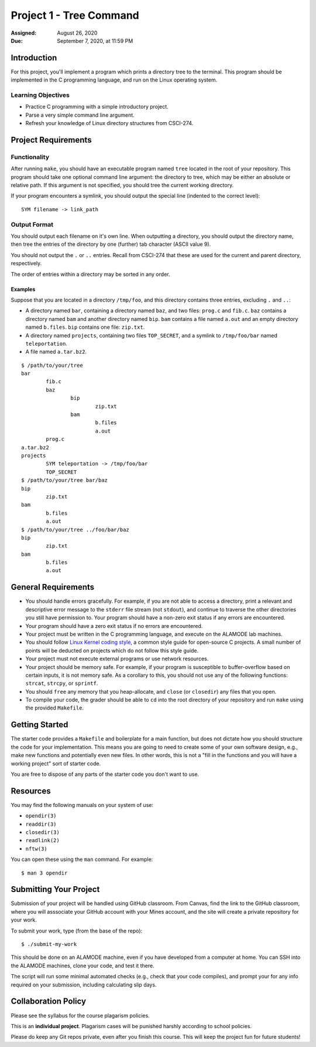 Project 1 - Tree Command
========================

:Assigned: August 26, 2020
:Due: September 7, 2020, at 11:59 PM

Introduction
------------

For this project, you'll implement a program which prints a directory
tree to the terminal.  This program should be implemented in the C
programming language, and run on the Linux operating system.

Learning Objectives
~~~~~~~~~~~~~~~~~~~

- Practice C programming with a simple introductory project.

- Parse a very simple command line argument.

- Refresh your knowledge of Linux directory structures from CSCI-274.

Project Requirements
--------------------

Functionality
~~~~~~~~~~~~~
After running ``make``, you should have an executable program named
``tree`` located in the root of your repository.  This program should
take one optional command line argument: the directory to tree, which
may be either an absolute or relative path.  If this argument is not
specified, you should tree the current working directory.

If your program encounters a symlink, you should output the special
line (indented to the correct level)::

    SYM filename -> link_path

Output Format
~~~~~~~~~~~~~

You should output each filename on it's own line.  When outputting a
directory, you should output the directory name, then tree the entries
of the directory by one (further) tab character (ASCII value 9).

You should not output the ``.`` or ``..`` entries.  Recall from
CSCI-274 that these are used for the current and parent directory,
respectively.

The order of entries within a directory may be sorted in any order.

Examples
^^^^^^^^

Suppose that you are located in a directory ``/tmp/foo``, and this
directory contains three entries, excluding ``.`` and ``..``:

- A directory named ``bar``, containing a directory named ``baz``, and
  two files: ``prog.c`` and ``fib.c``.  ``baz`` contains a directory
  named ``bam`` and another directory named ``bip``.  ``bam`` contains
  a file named ``a.out`` and an empty directory named ``b.files``.
  ``bip`` contains one file: ``zip.txt``.

- A directory named ``projects``, containing two files ``TOP_SECRET``,
  and a symlink to ``/tmp/foo/bar`` named ``teleportation``.

- A file named ``a.tar.bz2``.

::

    $ /path/to/your/tree
    bar
            fib.c
            baz
                    bip
                            zip.txt
                    bam
                            b.files
                            a.out
            prog.c
    a.tar.bz2
    projects
            SYM teleportation -> /tmp/foo/bar
            TOP_SECRET
    $ /path/to/your/tree bar/baz
    bip
            zip.txt
    bam
            b.files
            a.out
    $ /path/to/your/tree ../foo/bar/baz
    bip
            zip.txt
    bam
            b.files
            a.out

General Requirements
--------------------

- You should handle errors gracefully.  For example, if you are not able
  to access a directory, print a relevant and descriptive error message
  to the ``stderr`` file stream (not ``stdout``), and continue to
  traverse the other directories you still have permission to.  Your
  program should have a non-zero exit status if any errors are
  encountered.

- Your program should have a zero exit status if no errors are
  encountered.

- Your project must be written in the C programming language, and
  execute on the ALAMODE lab machines.

- You should follow `Linux Kernel coding style`_, a common style guide
  for open-source C projects.  A small number of points will be
  deducted on projects which do not follow this style guide.

- Your project must not execute external programs or use network
  resources.

- Your project should be memory safe.  For example, if your program is
  susceptible to buffer-overflow based on certain inputs, it is not
  memory safe.  As a corollary to this, you should not use any of the
  following functions: ``strcat``, ``strcpy``, or ``sprintf``.

- You should ``free`` any memory that you heap-allocate, and ``close``
  (or ``closedir``) any files that you open.

- To compile your code, the grader should be able to ``cd`` into the
  root directory of your repository and run ``make`` using the
  provided ``Makefile``.

.. _Linux Kernel coding style: https://www.kernel.org/doc/html/v5.8/process/coding-style.html

Getting Started
---------------

The starter code provides a ``Makefile`` and boilerplate for a main
function, but does not dictate how you should structure the code for
your implementation.  This means you are going to need to create some
of your own software design, e.g., make new functions and potentially
even new files.  In other words, this is not a "fill in the functions
and you will have a working project" sort of starter code.

You are free to dispose of any parts of the starter code you don't
want to use.

Resources
---------

You may find the following manuals on your system of use:

- ``opendir(3)``
- ``readdir(3)``
- ``closedir(3)``
- ``readlink(2)``
- ``nftw(3)``

You can open these using the ``man`` command.  For example::

  $ man 3 opendir

Submitting Your Project
-----------------------

Submission of your project will be handled using GitHub classroom.
From Canvas, find the link to the GitHub classroom, where you will
asssociate your GitHub account with your Mines account, and the site
will create a private repository for your work.

To submit your work, type (from the base of the repo)::

   $ ./submit-my-work

This should be done on an ALAMODE machine, even if you have developed
from a computer at home.  You can SSH into the ALAMODE machines, clone
your code, and test it there.

The script will run some minimal automated checks (e.g., check that
your code compiles), and prompt your for any info required on your
submission, including calculating slip days.

Collaboration Policy
--------------------

Please see the syllabus for the course plagarism policies.

This is an **individual project**.  Plagarism cases will be punished
harshly according to school policies.

Please do keep any Git repos private, even after you finish this
course.  This will keep the project fun for future students!

